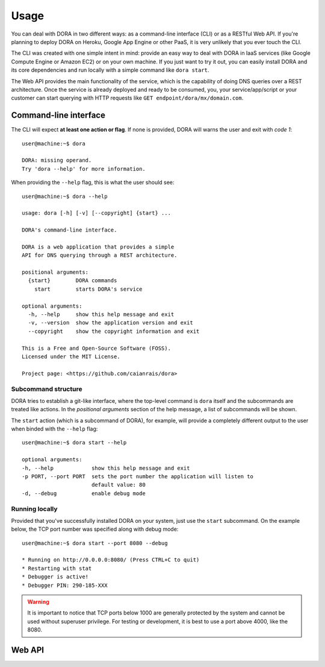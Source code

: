 Usage
=====

You can deal with DORA in two different ways: as a command-line interface (CLI)
or as a RESTful Web API. If you're planning to deploy DORA on Heroku, Google
App Engine or other PaaS, it is very unlikely that you ever touch the CLI.

The CLI was created with one simple intent in mind: provide an easy way to deal
with DORA in IaaS services (like Google Compute Engine or Amazon EC2) or on your
own machine. If you just want to try it out, you can easily install DORA and its
core dependencies and run locally with a simple command like ``dora start``.

The Web API provides the main functionality of the service, which is the
capability of doing DNS queries over a REST architecture. Once the service is
already deployed and ready to be consumed, you, your service/app/script or your
customer can start querying with HTTP requests like
``GET endpoint/dora/mx/domain.com``.


Command-line interface
----------------------

The CLI will expect **at least one action or flag**. If none is provided, DORA
will warns the user and exit with *code 1*::

        user@machine:~$ dora

        DORA: missing operand.
        Try 'dora --help' for more information.


When providing the ``--help`` flag, this is what the user should see::

        user@machine:~$ dora --help

        usage: dora [-h] [-v] [--copyright] {start} ...

        DORA's command-line interface.

        DORA is a web application that provides a simple
        API for DNS querying through a REST architecture.

        positional arguments:
          {start}        DORA commands
            start        starts DORA's service

        optional arguments:
          -h, --help     show this help message and exit
          -v, --version  show the application version and exit
          --copyright    show the copyright information and exit

        This is a Free and Open-Source Software (FOSS).
        Licensed under the MIT License.

        Project page: <https://github.com/caianrais/dora>


Subcommand structure
^^^^^^^^^^^^^^^^^^^^

DORA tries to establish a git-like interface, where the top-level command is
``dora`` itself and the subcommands are treated like actions. In the *positional
arguments* section of the help message, a list of subcommands will be shown.

The ``start`` action (which is a subcommand of DORA), for example, will provide
a completely different output to the user when binded with the ``--help`` flag::

        user@machine:~$ dora start --help

        optional arguments:
        -h, --help            show this help message and exit
        -p PORT, --port PORT  sets the port number the application will listen to
                              default value: 80
        -d, --debug           enable debug mode


Running locally
^^^^^^^^^^^^^^^

Provided that you've successfully installed DORA on your system, just use the
``start`` subcommand. On the example below, the TCP port number was specified
along with debug mode::

        user@machine:~$ dora start --port 8080 --debug

        * Running on http://0.0.0.0:8080/ (Press CTRL+C to quit)
        * Restarting with stat
        * Debugger is active!
        * Debugger PIN: 290-185-XXX


.. warning::

        It is important to notice that TCP ports below 1000 are generally
        protected by the system and cannot be used without superuser privilege.
        For testing or development, it is best to use a port above 4000, like
        the 8080.


Web API
-------


